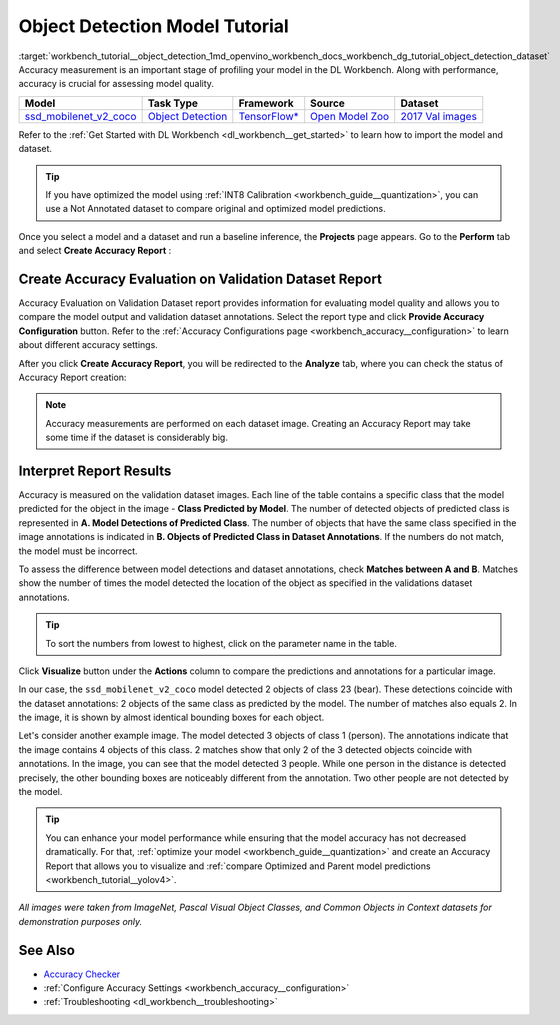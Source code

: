 .. index:: pair: page; Object Detection Model Tutorial
.. _workbench_tutorial__object_detection:

.. meta::
   :description: Tutorial on Object Model Detection with OpenVINO Deep Learning Workbench.
   :keywords: OpenVINO, Deep Learning Workbench, DL Workbench, Object Detection Model, tutorial, 
              Object Detection Model tutorial, accuracy measurmeent, model quality, creat accuracy report, 
              accuracy report, interpret report


Object Detection Model Tutorial
===============================

:target:`workbench_tutorial__object_detection_1md_openvino_workbench_docs_workbench_dg_tutorial_object_detection_dataset` 
Accuracy measurement is an important stage of profiling your model in the DL Workbench. Along with performance, accuracy 
is crucial for assessing model quality.

.. list-table::
    :header-rows: 1

    * - Model
      - Task Type
      - Framework
      - Source
      - Dataset
    * - `ssd_mobilenet_v2_coco <https://docs.openvinotoolkit.org/latest/omz_models_model_ssd_mobilenet_v2_coco.html>`__
      - `Object Detection <https://machinelearningmastery.com/object-recognition-with-deep-learning/>`__
      - `TensorFlow\* <https://www.tensorflow.org/>`__
      - `Open Model Zoo <https://github.com/openvinotoolkit/open_model_zoo/tree/master/models/public/mobilenet-ssd>`__
      - `2017 Val images <http://cocodataset.org>`__

Refer to the :ref:`Get Started with DL Workbench <dl_workbench__get_started>` to learn how to import the model and dataset.

.. tip:: If you have optimized the model using :ref:`INT8 Calibration <workbench_guide__quantization>`, you can use a Not Annotated dataset to compare original and optimized model predictions.



Once you select a model and a dataset and run a baseline inference, the **Projects** page appears. Go to the **Perform** 
tab and select **Create Accuracy Report** :

.. image:: create_report.png

Create Accuracy Evaluation on Validation Dataset Report
~~~~~~~~~~~~~~~~~~~~~~~~~~~~~~~~~~~~~~~~~~~~~~~~~~~~~~~

Accuracy Evaluation on Validation Dataset report provides information for evaluating model quality and allows you to 
compare the model output and validation dataset annotations. Select the report type and click 
**Provide Accuracy Configuration** button. Refer to the 
:ref:`Accuracy Configurations page <workbench_accuracy__configuration>` to learn about 
different accuracy settings.

.. image:: Acc_Report_1.png

After you click **Create Accuracy Report**, you will be redirected to the **Analyze** tab, where you can check the status 
of Accuracy Report creation:

.. image:: creating_accuracy_report.png

.. note::
   Accuracy measurements are performed on each dataset image. Creating an Accuracy Report may take some time if 
   the dataset is considerably big.

Interpret Report Results
~~~~~~~~~~~~~~~~~~~~~~~~

Accuracy is measured on the validation dataset images. Each line of the table contains a specific class that the model 
predicted for the object in the image - **Class Predicted by Model**. The number of detected objects of predicted class 
is represented in **A. Model Detections of Predicted Class**. The number of objects that have the same class specified 
in the image annotations is indicated in **B. Objects of Predicted Class in Dataset Annotations**. If the numbers do 
not match, the model must be incorrect.

To assess the difference between model detections and dataset annotations, check **Matches between A and B**. Matches 
show the number of times the model detected the location of the object as specified in the validations dataset annotations.

.. image:: od_val_dataset_result.png

.. tip:: To sort the numbers from lowest to highest, click on the parameter name in the table.



Click **Visualize** button under the **Actions** column to compare the predictions and annotations for a particular image.

.. image:: od_visualize_true.png

In our case, the ``ssd_mobilenet_v2_coco`` model detected 2 objects of class 23 (bear). These detections coincide with 
the dataset annotations: 2 objects of the same class as predicted by the model. The number of matches also equals 2. 
In the image, it is shown by almost identical bounding boxes for each object.

.. image:: od_val_dataset_false.png

Let's consider another example image. The model detected 3 objects of class 1 (person). The annotations indicate that 
the image contains 4 objects of this class. 2 matches show that only 2 of the 3 detected objects coincide with annotations. 
In the image, you can see that the model detected 3 people. While one person in the distance is detected precisely, 
the other bounding boxes are noticeably different from the annotation. Two other people are not detected by the model.

.. tip:: You can enhance your model performance while ensuring that the model accuracy has not decreased dramatically. For that, :ref:`optimize your model <workbench_guide__quantization>` and create an Accuracy Report that allows you to visualize and :ref:`compare Optimized and Parent model predictions <workbench_tutorial__yolov4>`.



*All images were taken from ImageNet, Pascal Visual Object Classes, and Common Objects in Context datasets for 
demonstration purposes only.*

See Also
~~~~~~~~

* `Accuracy Checker <https://docs.openvinotoolkit.org/latest/omz_tools_accuracy_checker.html>`__

* :ref:`Configure Accuracy Settings <workbench_accuracy__configuration>`

* :ref:`Troubleshooting <dl_workbench__troubleshooting>`

